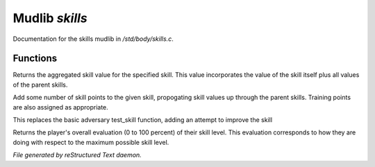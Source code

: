 ****************
Mudlib *skills*
****************

Documentation for the skills mudlib in */std/body/skills.c*.

Functions
=========



.. c:function:: int aggregate_skill(string skill)

Returns the aggregated skill value for the specified skill.  This value
incorporates the value of the skill itself plus all values of the parent
skills.



.. c:function:: void learn_skill(string skill, int value)

Add some number of skill points to the given skill, propogating skill
values up through the parent skills.  Training points are also assigned
as appropriate.



.. c:function:: int test_skill(string skill, int opposing_skill)

This replaces the basic adversary test_skill function,
adding an attempt to improve the skill



.. c:function:: int query_evaluation()

Returns the player's overall evaluation (0 to 100 percent) of their skill
level.  This evaluation corresponds to how they are doing with respect
to the maximum possible skill level.


*File generated by reStructured Text daemon.*
